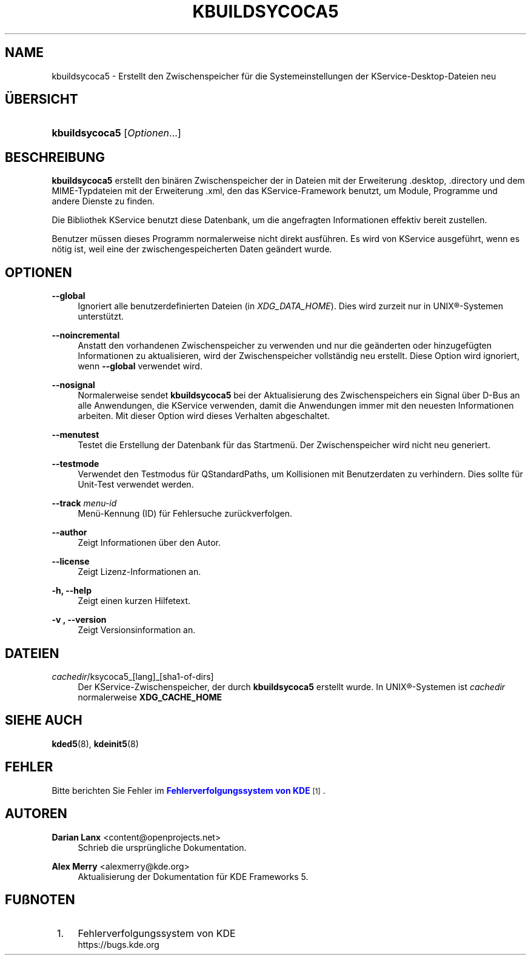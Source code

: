 '\" t
.\"     Title: \fBkbuildsycoca5\fR
.\"    Author: Darian Lanx <content@openprojects.net>
.\" Generator: DocBook XSL Stylesheets v1.78.1 <http://docbook.sf.net/>
.\"      Date: 2015-09-17
.\"    Manual: KDE Frameworks: KService
.\"    Source: KDE Frameworks Frameworks 5.15
.\"  Language: German
.\"
.TH "\FBKBUILDSYCOCA5\FR" "8" "2015\-09\-17" "KDE Frameworks Frameworks 5.15" "KDE Frameworks: KService"
.\" -----------------------------------------------------------------
.\" * Define some portability stuff
.\" -----------------------------------------------------------------
.\" ~~~~~~~~~~~~~~~~~~~~~~~~~~~~~~~~~~~~~~~~~~~~~~~~~~~~~~~~~~~~~~~~~
.\" http://bugs.debian.org/507673
.\" http://lists.gnu.org/archive/html/groff/2009-02/msg00013.html
.\" ~~~~~~~~~~~~~~~~~~~~~~~~~~~~~~~~~~~~~~~~~~~~~~~~~~~~~~~~~~~~~~~~~
.ie \n(.g .ds Aq \(aq
.el       .ds Aq '
.\" -----------------------------------------------------------------
.\" * set default formatting
.\" -----------------------------------------------------------------
.\" disable hyphenation
.nh
.\" disable justification (adjust text to left margin only)
.ad l
.\" -----------------------------------------------------------------
.\" * MAIN CONTENT STARTS HERE *
.\" -----------------------------------------------------------------
.SH "NAME"
kbuildsycoca5 \- Erstellt den Zwischenspeicher f\(:ur die Systemeinstellungen der KService\-Desktop\-Dateien neu
.SH "\(:UBERSICHT"
.HP \w'\fBkbuildsycoca5\fR\ 'u
\fBkbuildsycoca5\fR [\fIOptionen\fR...]
.SH "BESCHREIBUNG"
.PP
\fBkbuildsycoca5\fR
erstellt den bin\(:aren Zwischenspeicher der in Dateien mit der Erweiterung
\&.desktop,
\&.directory
und dem
MIME\-Typdateien mit der Erweiterung
\&.xml, den das KService\-Framework benutzt, um Module, Programme und andere Dienste zu finden\&.
.PP
Die Bibliothek KService benutzt diese Datenbank, um die angefragten Informationen effektiv bereit zustellen\&.
.PP
Benutzer m\(:ussen dieses Programm normalerweise nicht direkt ausf\(:uhren\&. Es wird von KService ausgef\(:uhrt, wenn es n\(:otig ist, weil eine der zwischengespeicherten Daten ge\(:andert wurde\&.
.SH "OPTIONEN"
.PP
\fB\-\-global\fR
.RS 4
Ignoriert alle benutzerdefinierten Dateien (in
\fIXDG_DATA_HOME\fR)\&. Dies wird zurzeit nur in
UNIX\(rg\-Systemen unterst\(:utzt\&.
.RE
.PP
\fB\-\-noincremental\fR
.RS 4
Anstatt den vorhandenen Zwischenspeicher zu verwenden und nur die ge\(:anderten oder hinzugef\(:ugten Informationen zu aktualisieren, wird der Zwischenspeicher vollst\(:andig neu erstellt\&. Diese Option wird ignoriert, wenn
\fB\-\-global\fR
verwendet wird\&.
.RE
.PP
\fB\-\-nosignal\fR
.RS 4
Normalerweise sendet
\fBkbuildsycoca5\fR
bei der Aktualisierung des Zwischenspeichers ein Signal \(:uber
D\-Bus
an alle Anwendungen, die KService verwenden, damit die Anwendungen immer mit den neuesten Informationen arbeiten\&. Mit dieser Option wird dieses Verhalten abgeschaltet\&.
.RE
.PP
\fB\-\-menutest\fR
.RS 4
Testet die Erstellung der Datenbank f\(:ur das Startmen\(:u\&. Der Zwischenspeicher wird nicht neu generiert\&.
.RE
.PP
\fB\-\-testmode\fR
.RS 4
Verwendet den Testmodus f\(:ur QStandardPaths, um Kollisionen mit Benutzerdaten zu verhindern\&. Dies sollte f\(:ur Unit\-Test verwendet werden\&.
.RE
.PP
\fB\-\-track \fR\fB\fImenu\-id\fR\fR
.RS 4
Men\(:u\-Kennung (ID) f\(:ur Fehlersuche zur\(:uckverfolgen\&.
.RE
.PP
\fB\-\-author\fR
.RS 4
Zeigt Informationen \(:uber den Autor\&.
.RE
.PP
\fB\-\-license\fR
.RS 4
Zeigt Lizenz\-Informationen an\&.
.RE
.PP
\fB\-h, \-\-help\fR
.RS 4
Zeigt einen kurzen Hilfetext\&.
.RE
.PP
\fB\-v , \-\-version\fR
.RS 4
Zeigt Versionsinformation an\&.
.RE
.SH "DATEIEN"
.PP
\fIcachedir\fR/ksycoca5_[lang]_[sha1\-of\-dirs]
.RS 4
Der KService\-Zwischenspeicher, der durch
\fBkbuildsycoca5\fR
erstellt wurde\&. In
UNIX\(rg\-Systemen ist
\fIcachedir\fR
normalerweise
\fBXDG_CACHE_HOME\fR
.RE
.SH "SIEHE AUCH"
.PP
\fBkded5\fR(8),
\fBkdeinit5\fR(8)
.SH "FEHLER"
.PP
Bitte berichten Sie Fehler im
\m[blue]\fBFehlerverfolgungssystem von KDE\fR\m[]\&\s-2\u[1]\d\s+2\&.
.SH "AUTOREN"
.PP
\fBDarian Lanx\fR <\&content@openprojects\&.net\&>
.RS 4
Schrieb die urspr\(:ungliche Dokumentation\&.
.RE
.PP
\fBAlex Merry\fR <\&alexmerry@kde\&.org\&>
.RS 4
Aktualisierung der Dokumentation f\(:ur KDE Frameworks 5\&.
.RE
.SH "FU\(ssNOTEN"
.IP " 1." 4
Fehlerverfolgungssystem von KDE
.RS 4
\%https://bugs.kde.org
.RE
